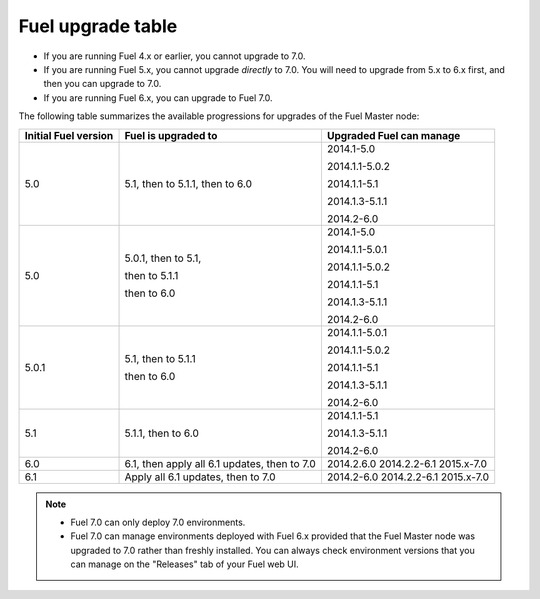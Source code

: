 
.. _upgrade-table:

Fuel upgrade table
~~~~~~~~~~~~~~~~~~

* If you are running Fuel 4.x or earlier, you cannot upgrade to 7.0.
* If you are running Fuel 5.x, you cannot upgrade *directly* to 7.0.
  You will need to upgrade from 5.x to 6.x first, and then you can
  upgrade to 7.0.
* If you are running Fuel 6.x, you can upgrade to Fuel 7.0.

The following table summarizes the available progressions
for upgrades of the Fuel Master node:

+----------------------+------------------------+--------------------------+
| Initial Fuel version | Fuel is upgraded to    | Upgraded Fuel can manage |
+======================+========================+==========================+
| 5.0                  | 5.1, then to 5.1.1,    | 2014.1-5.0               |
|                      | then to 6.0            |                          |
|                      |                        | 2014.1.1-5.0.2           |
|                      |                        |                          |
|                      |                        | 2014.1.1-5.1             |
|                      |                        |                          |
|                      |                        | 2014.1.3-5.1.1           |
|                      |                        |                          |
|                      |                        | 2014.2-6.0               |
+----------------------+------------------------+--------------------------+
| 5.0                  | 5.0.1, then to 5.1,    | 2014.1-5.0               |
|                      |                        |                          |
|                      | then to 5.1.1          | 2014.1.1-5.0.1           |
|                      |                        |                          |
|                      | then to 6.0            | 2014.1.1-5.0.2           |
|                      |                        |                          |
|                      |                        | 2014.1.1-5.1             |
|                      |                        |                          |
|                      |                        | 2014.1.3-5.1.1           |
|                      |                        |                          |
|                      |                        | 2014.2-6.0               |
+----------------------+------------------------+--------------------------+
| 5.0.1                | 5.1, then to 5.1.1     | 2014.1.1-5.0.1           |
|                      |                        |                          |
|                      | then to 6.0            | 2014.1.1-5.0.2           |
|                      |                        |                          |
|                      |                        | 2014.1.1-5.1             |
|                      |                        |                          |
|                      |                        | 2014.1.3-5.1.1           |
|                      |                        |                          |
|                      |                        | 2014.2-6.0               |
+----------------------+------------------------+--------------------------+
| 5.1                  | 5.1.1, then to 6.0     | 2014.1.1-5.1             |
|                      |                        |                          |
|                      |                        | 2014.1.3-5.1.1           |
|                      |                        |                          |
|                      |                        | 2014.2-6.0               |
+----------------------+------------------------+--------------------------+
| 6.0                  | 6.1, then apply all 6.1| 2014.2.6.0               |
|                      | updates, then to 7.0   | 2014.2.2-6.1             |
|                      |                        | 2015.x-7.0               |
|                      |                        |                          |
|                      |                        |                          |
|                      |                        |                          |
+----------------------+------------------------+--------------------------+
| 6.1                  | Apply all 6.1 updates, | 2014.2-6.0               |
|                      | then to 7.0            | 2014.2.2-6.1             |
|                      |                        | 2015.x-7.0               |
+----------------------+------------------------+--------------------------+

.. note::

    *  Fuel 7.0 can only deploy 7.0 environments.

    *  Fuel 7.0 can manage environments deployed with Fuel 6.x provided that
       the Fuel Master node was upgraded to 7.0 rather than freshly installed.
       You can always check environment versions that you can manage on the
       "Releases" tab of your Fuel web UI.
